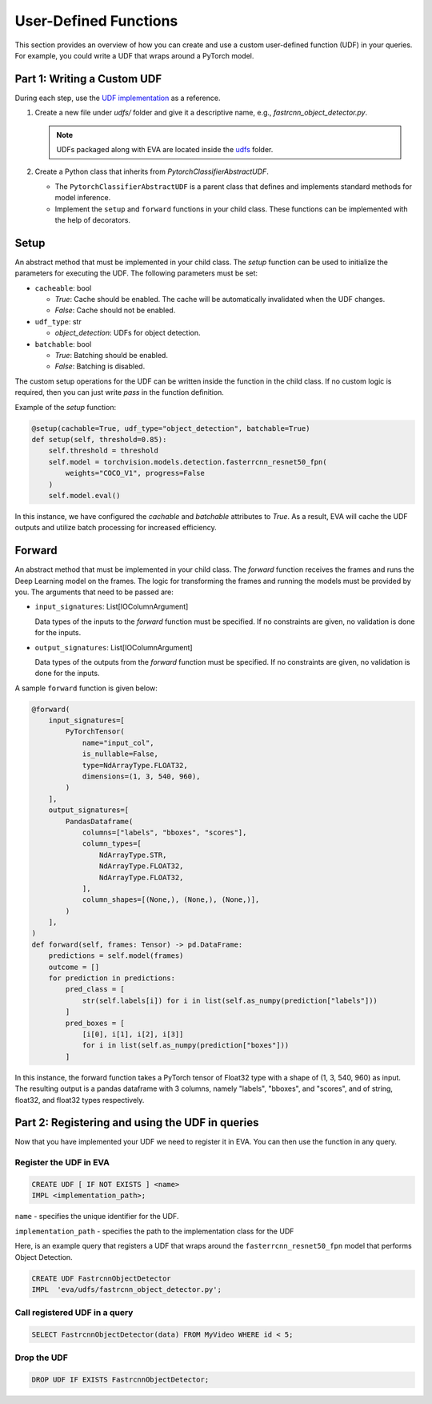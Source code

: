 User-Defined Functions
======================

This section provides an overview of how you can create and use a custom user-defined function (UDF) in your queries. For example, you could write a UDF that wraps around a PyTorch model.


Part 1: Writing a Custom UDF
------------------------------

During each step, use the `UDF implementation <https://github.com/georgia-tech-db/eva/blob/master/eva/udfs/fastrcnn_object_detector.py>`_ as a reference.

1. Create a new file under `udfs/` folder and give it a descriptive name, e.g., `fastrcnn_object_detector.py`.

   .. note::

      UDFs packaged along with EVA are located inside the `udfs <https://github.com/georgia-tech-db/eva/tree/master/eva/udfs>`_ folder.

2. Create a Python class that inherits from `PytorchClassifierAbstractUDF`.

   - The ``PytorchClassifierAbstractUDF`` is a parent class that defines and implements standard methods for model inference.
   - Implement the ``setup`` and ``forward`` functions in your child class. These functions can be implemented with the help of decorators.

Setup
-----

An abstract method that must be implemented in your child class. The `setup` function can be used to initialize the parameters for executing the UDF. The following parameters must be set:

- ``cacheable``: bool

  - `True`: Cache should be enabled. The cache will be automatically invalidated when the UDF changes.
  - `False`: Cache should not be enabled.

- ``udf_type``: str

  - `object_detection`: UDFs for object detection.

- ``batchable``: bool

  - `True`: Batching should be enabled.
  - `False`: Batching is disabled.

The custom setup operations for the UDF can be written inside the function in the child class. If no custom logic is required, then you can just write `pass` in the function definition.

Example of the `setup` function:

.. code-block:: python

    @setup(cachable=True, udf_type="object_detection", batchable=True)
    def setup(self, threshold=0.85):
        self.threshold = threshold
        self.model = torchvision.models.detection.fasterrcnn_resnet50_fpn(
            weights="COCO_V1", progress=False
        )
        self.model.eval()

In this instance, we have configured the `cachable` and `batchable` attributes to `True`. As a result, EVA will cache the UDF outputs and utilize batch processing for increased efficiency.

Forward
--------

An abstract method that must be implemented in your child class. The `forward` function receives the frames and runs the Deep Learning model on the frames. The logic for transforming the frames and running the models must be provided by you. The arguments that need to be passed are:

- ``input_signatures``: List[IOColumnArgument]

  Data types of the inputs to the `forward` function must be specified. If no constraints are given, no validation is done for the inputs.

- ``output_signatures``: List[IOColumnArgument]

  Data types of the outputs from the `forward` function must be specified. If no constraints are given, no validation is done for the inputs.

A sample ``forward`` function is given below:

.. code-block:: python
    
    @forward(
        input_signatures=[
            PyTorchTensor(
                name="input_col",
                is_nullable=False,
                type=NdArrayType.FLOAT32,
                dimensions=(1, 3, 540, 960),
            )
        ],
        output_signatures=[
            PandasDataframe(
                columns=["labels", "bboxes", "scores"],
                column_types=[
                    NdArrayType.STR,
                    NdArrayType.FLOAT32,
                    NdArrayType.FLOAT32,
                ],
                column_shapes=[(None,), (None,), (None,)],
            )
        ],
    )
    def forward(self, frames: Tensor) -> pd.DataFrame:
        predictions = self.model(frames)
        outcome = []
        for prediction in predictions:
            pred_class = [
                str(self.labels[i]) for i in list(self.as_numpy(prediction["labels"]))
            ]
            pred_boxes = [
                [i[0], i[1], i[2], i[3]]
                for i in list(self.as_numpy(prediction["boxes"]))
            ]

In this instance, the forward function takes a PyTorch tensor of Float32 type with a shape of (1, 3, 540, 960) as input. The resulting output is a pandas dataframe with 3 columns, namely "labels", "bboxes", and "scores", and of string, float32, and float32 types respectively.


Part 2: Registering and using the UDF in queries
------------------------------------------------------

Now that you have implemented your UDF we need to register it in EVA. You can then use the function in any query.

Register the UDF in EVA
~~~~~~~~~~~~~~~~~~~~~~~~

.. code-block:: sql

  CREATE UDF [ IF NOT EXISTS ] <name>
  IMPL <implementation_path>;


``name`` - specifies the unique identifier for the UDF.

``implementation_path`` - specifies the path to the implementation class for the UDF

Here, is an example query that registers a UDF that wraps around the ``fasterrcnn_resnet50_fpn`` model that performs Object Detection.

.. code-block:: sql

  CREATE UDF FastrcnnObjectDetector
  IMPL  'eva/udfs/fastrcnn_object_detector.py';
    


Call registered UDF in a query
~~~~~~~~~~~~~~~~~~~~~~~~~~~~~~~~~~~~~~~~~~~~~~~~

.. code-block:: sql

  SELECT FastrcnnObjectDetector(data) FROM MyVideo WHERE id < 5;

Drop the UDF
~~~~~~~~~~~~~~~~~~~~~~~~~~~~~~~~~~~~~~~~~~~~~~~~~~~~~~~~~

.. code-block:: sql

  DROP UDF IF EXISTS FastrcnnObjectDetector;